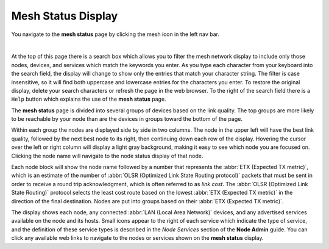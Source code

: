 ===================
Mesh Status Display
===================

|icon1| You navigate to the **mesh status** page by clicking the mesh icon in the left nav bar.

.. image:: _images/mesh-status-columns.png
   :alt: Mesh Status display
   :align: center

|

At the top of this page there is a search box which allows you to filter the mesh network display to include only those nodes, devices, and services which match the keywords you enter. As you type each character from your keyboard into the search field, the display will change to show only the entries that match your character string. The filter is case insensitive, so it will find both uppercase and lowercase entries for the characters you enter. To restore the original display, delete your search characters or refresh the page in the web browser. To the right of the search field there is a ``Help`` button which explains the use of the **mesh status** page.

The **mesh status** page is divided into several groups of devices based on the link quality. The top groups are more likely to be reachable by your node than are the devices in groups toward the bottom of the page.

Within each group the nodes are displayed side by side in two columns. The node in the upper left will have the best link quality, followed by the next best node to its right, then continuing down each row of the display. Hovering the cursor over the left or right column will display a light gray background, making it easy to see which node you are focused on. Clicking the node name will navigate to the node status display of that node.

Each node block will show the node name followed by a number that represents the :abbr:`ETX (Expected TX metric)`, which is an estimate of the number of :abbr:`OLSR (Optimized Link State Routing protocol)` packets that must be sent in order to receive a round trip acknowledgment, which is often referred to as *link cost*. The :abbr:`OLSR (Optimized Link State Routing)` protocol selects the least cost route based on the lowest :abbr:`ETX (Expected TX metric)` in the direction of the final destination. Nodes are put into groups based on their :abbr:`ETX (Expected TX metric)`.

The display shows each node, any connected :abbr:`LAN (Local Area Network)` devices, and any advertised services available on the node and its hosts. Small icons appear to the right of each service which indicate the type of service, and the definition of these service types is described in the *Node Services* section of the **Node Admin** guide. You can click any available web links to navigate to the nodes or services shown on the **mesh status** display.


.. |icon1| image:: ../_icons/mesh.png
  :alt: Local mesh view
